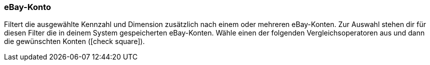 === eBay-Konto

Filtert die ausgewählte Kennzahl und Dimension zusätzlich nach einem oder mehreren eBay-Konten. Zur Auswahl stehen dir für diesen Filter die in deinem System gespeicherten eBay-Konten. Wähle einen der folgenden Vergleichsoperatoren aus und dann die gewünschten Konten (icon:check-square[role="blue"]).
